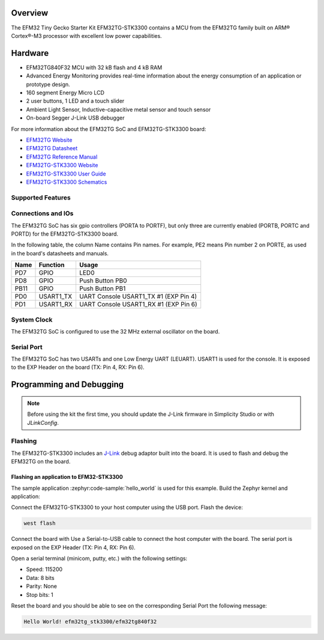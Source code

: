 .. zephyr:board:: efm32tg_stk3300

Overview
********

The EFM32 Tiny Gecko Starter Kit EFM32TG-STK3300 contains a MCU from the
EFM32TG family built on ARM® Cortex®-M3 processor with excellent low
power capabilities.

Hardware
********

- EFM32TG840F32 MCU with 32 kB flash and 4 kB RAM
- Advanced Energy Monitoring provides real-time information about the energy
  consumption of an application or prototype design.
- 160 segment Energy Micro LCD
- 2 user buttons, 1 LED and a touch slider
- Ambient Light Sensor, Inductive-capacitive metal sensor and touch sensor
- On-board Segger J-Link USB debugger

For more information about the EFM32TG SoC and EFM32TG-STK3300 board:

- `EFM32TG Website`_
- `EFM32TG Datasheet`_
- `EFM32TG Reference Manual`_
- `EFM32TG-STK3300 Website`_
- `EFM32TG-STK3300 User Guide`_
- `EFM32TG-STK3300 Schematics`_

Supported Features
==================

.. zephyr:board-supported-hw::

Connections and IOs
===================

The EFM32TG SoC has six gpio controllers (PORTA to PORTF), but only three are
currently enabled (PORTB, PORTC and PORTD) for the EFM32TG-STK3300 board.

In the following table, the column Name contains Pin names. For example, PE2
means Pin number 2 on PORTE, as used in the board's datasheets and manuals.

+------+-----------+---------------------------------------+
| Name | Function  | Usage                                 |
+======+===========+=======================================+
| PD7  | GPIO      | LED0                                  |
+------+-----------+---------------------------------------+
| PD8  | GPIO      | Push Button PB0                       |
+------+-----------+---------------------------------------+
| PB11 | GPIO      | Push Button PB1                       |
+------+-----------+---------------------------------------+
| PD0  | USART1_TX | UART Console USART1_TX #1 (EXP Pin 4) |
+------+-----------+---------------------------------------+
| PD1  | USART1_RX | UART Console USART1_RX #1 (EXP Pin 6) |
+------+-----------+---------------------------------------+

System Clock
============

The EFM32TG SoC is configured to use the 32 MHz external oscillator on the
board.

Serial Port
===========

The EFM32TG SoC has two USARTs and one Low Energy UART (LEUART).
USART1 is used for the console. It is exposed to the EXP Header on the
board (TX: Pin 4, RX: Pin 6).

Programming and Debugging
*************************

.. zephyr:board-supported-runners::

.. note::
   Before using the kit the first time, you should update the J-Link firmware
   in Simplicity Studio or with *JLinkConfig*.

Flashing
========

The EFM32TG-STK3300 includes an `J-Link`_ debug adaptor built into the
board. It is used to flash and debug the EFM32TG on the board.

Flashing an application to EFM32-STK3300
----------------------------------------

The sample application :zephyr:code-sample:`hello_world` is used for this example.
Build the Zephyr kernel and application:

.. zephyr-app-commands::
   :zephyr-app: samples/hello_world
   :board: efm32tg_stk3300
   :goals: build

Connect the EFM32TG-STK3300 to your host computer using the USB port.
Flash the device:

.. code-block:: console

   west flash

Connect the board with
Use a Serial-to-USB cable to connect the host computer with the board.
The serial port is exposed on the EXP Header (TX: Pin 4, RX: Pin 6).

Open a serial terminal (minicom, putty, etc.) with the following settings:

- Speed: 115200
- Data: 8 bits
- Parity: None
- Stop bits: 1

Reset the board and you should be able to see on the corresponding Serial Port
the following message:

.. code-block:: console

   Hello World! efm32tg_stk3300/efm32tg840f32


.. _EFM32TG-STK3300 Website:
   https://www.silabs.com/products/development-tools/mcu/32-bit/efm32-tiny-gecko-starter-kit

.. _EFM32TG-STK3300 User Guide:
   https://www.silabs.com/documents/public/user-guides/ug420-efm32tg-stk3300.pdf

.. _EFM32TG-STK3300 Schematics:
   https://www.silabs.com/documents/public/schematic-files/BRD2100A-A04-schematic.pdf

.. _EFM32TG Website:
   https://www.silabs.com/products/mcu/32-bit/efm32-tiny-gecko

.. _EFM32TG Datasheet:
   https://www.silabs.com/documents/public/data-sheets/EFM32TG840.pdf

.. _EFM32TG Reference Manual:
   https://www.silabs.com/documents/public/reference-manuals/EFM32TG-RM.pdf

.. _J-Link:
   https://www.segger.com/jlink-debug-probes.html
